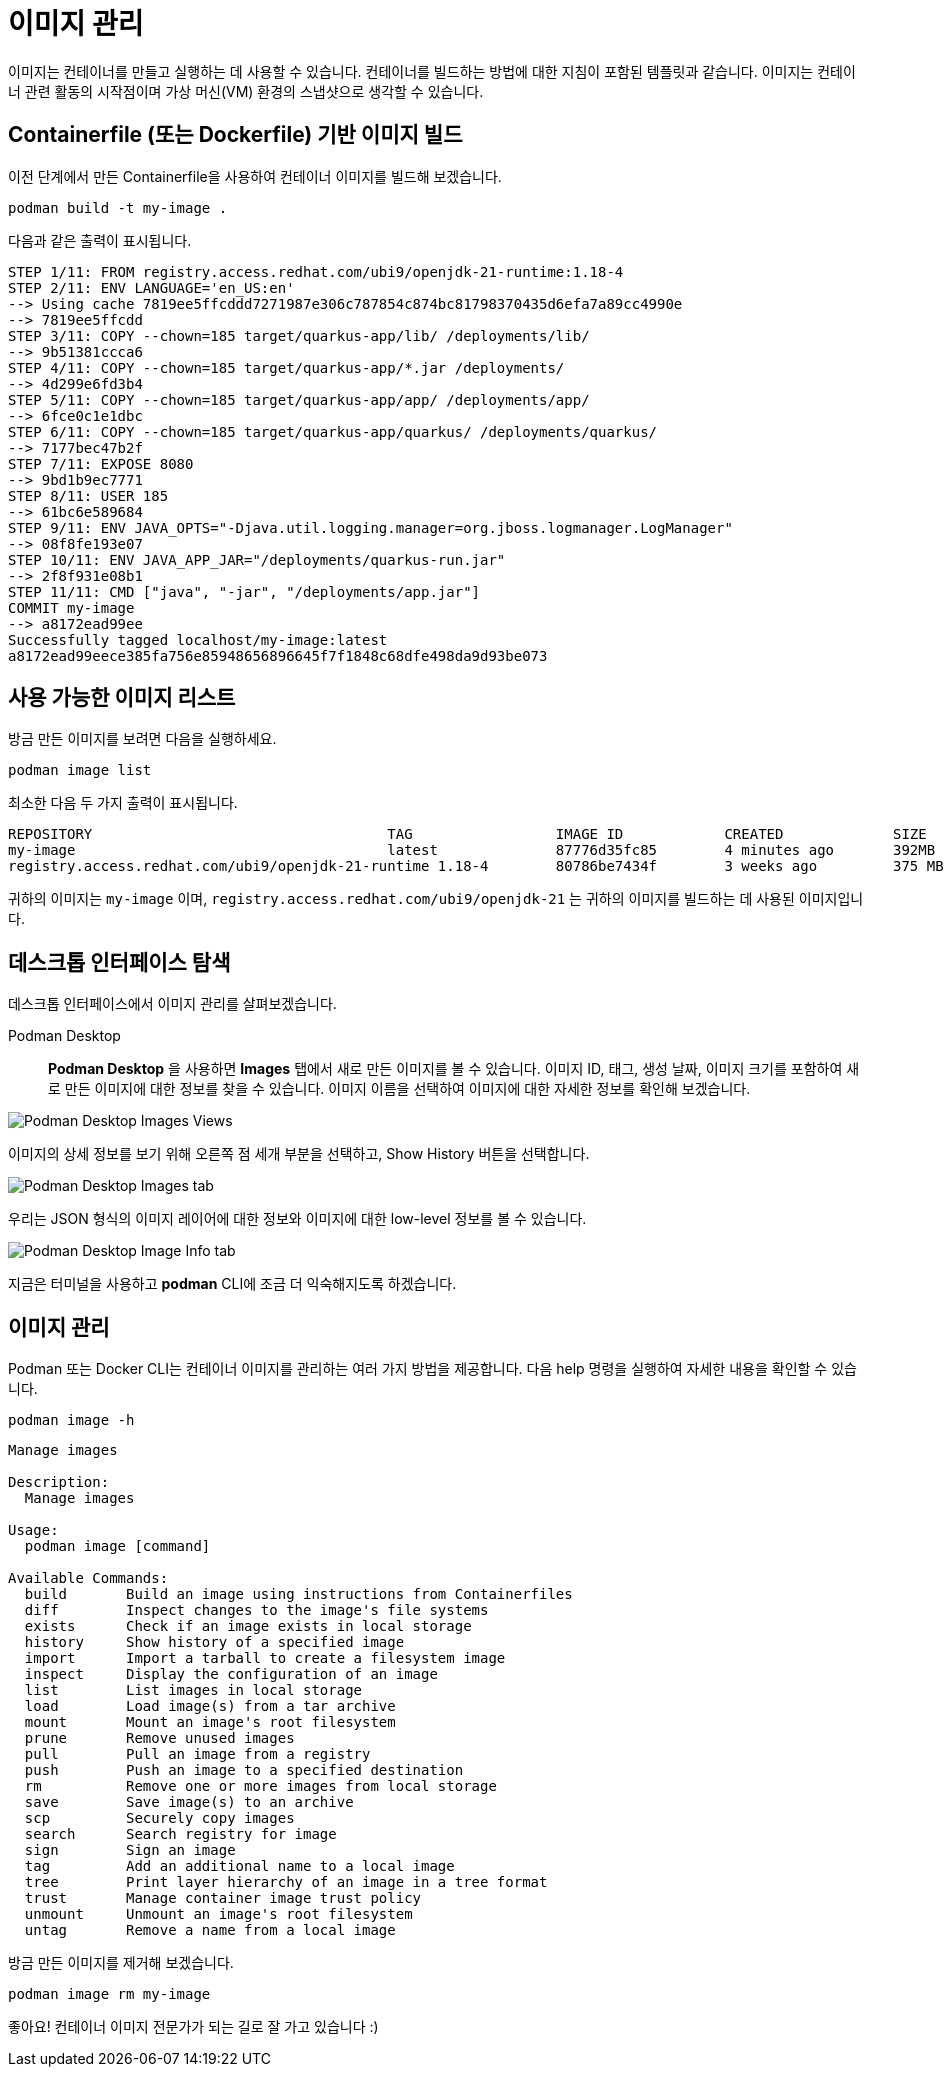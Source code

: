 = 이미지 관리

이미지는 컨테이너를 만들고 실행하는 데 사용할 수 있습니다. 컨테이너를 빌드하는 방법에 대한 지침이 포함된 템플릿과 같습니다. 이미지는 컨테이너 관련 활동의 시작점이며 가상 머신(VM) 환경의 스냅샷으로 생각할 수 있습니다.

== Containerfile (또는 Dockerfile) 기반 이미지 빌드

이전 단계에서 만든 Containerfile을 사용하여 컨테이너 이미지를 빌드해 보겠습니다.

[.console-input]
[source,bash,subs="+macros,+attributes"]
----
podman build -t my-image .
----

다음과 같은 출력이 표시됩니다.

[.console-output]
[source,text]
----
STEP 1/11: FROM registry.access.redhat.com/ubi9/openjdk-21-runtime:1.18-4
STEP 2/11: ENV LANGUAGE='en_US:en'
--> Using cache 7819ee5ffcddd7271987e306c787854c874bc81798370435d6efa7a89cc4990e
--> 7819ee5ffcdd
STEP 3/11: COPY --chown=185 target/quarkus-app/lib/ /deployments/lib/
--> 9b51381ccca6
STEP 4/11: COPY --chown=185 target/quarkus-app/*.jar /deployments/
--> 4d299e6fd3b4
STEP 5/11: COPY --chown=185 target/quarkus-app/app/ /deployments/app/
--> 6fce0c1e1dbc
STEP 6/11: COPY --chown=185 target/quarkus-app/quarkus/ /deployments/quarkus/
--> 7177bec47b2f
STEP 7/11: EXPOSE 8080
--> 9bd1b9ec7771
STEP 8/11: USER 185
--> 61bc6e589684
STEP 9/11: ENV JAVA_OPTS="-Djava.util.logging.manager=org.jboss.logmanager.LogManager"
--> 08f8fe193e07
STEP 10/11: ENV JAVA_APP_JAR="/deployments/quarkus-run.jar"
--> 2f8f931e08b1
STEP 11/11: CMD ["java", "-jar", "/deployments/app.jar"]
COMMIT my-image
--> a8172ead99ee
Successfully tagged localhost/my-image:latest
a8172ead99eece385fa756e85948656896645f7f1848c68dfe498da9d93be073
----

== 사용 가능한 이미지 리스트

방금 만든 이미지를 보려면 다음을 실행하세요.

[.console-input]
[source,bash,subs="+macros,+attributes"]
----
podman image list
----

최소한 다음 두 가지 출력이 표시됩니다.

[.console-output]
[source,text]
----
REPOSITORY                                   TAG                 IMAGE ID            CREATED             SIZE
my-image                                     latest              87776d35fc85        4 minutes ago       392MB
registry.access.redhat.com/ubi9/openjdk-21-runtime 1.18-4        80786be7434f        3 weeks ago         375 MB
----

귀하의 이미지는 `my-image` 이며, `registry.access.redhat.com/ubi9/openjdk-21` 는 귀하의 이미지를 빌드하는 데 사용된 이미지입니다.

== 데스크톱 인터페이스 탐색

데스크톱 인터페이스에서 이미지 관리를 살펴보겠습니다.


Podman Desktop::

*Podman Desktop* 을 사용하면 *Images* 탭에서 새로 만든 이미지를 볼 수 있습니다. 이미지 ID, 태그, 생성 날짜, 이미지 크기를 포함하여 새로 만든 이미지에 대한 정보를 찾을 수 있습니다. 이미지 이름을 선택하여 이미지에 대한 자세한 정보를 확인해 보겠습니다.

image::pd-0-3.png[alt="Podman Desktop Images Views", align="center"]

이미지의 상세 정보를 보기 위해 오른쪽 점 세개 부분을 선택하고, Show History 버튼을 선택합니다.

image::pd-0-1.png[alt="Podman Desktop Images tab", align="center"]

우리는 JSON 형식의 이미지 레이어에 대한 정보와 이미지에 대한 low-level 정보를 볼 수 있습니다.

image::pd-0-2.png[alt="Podman Desktop Image Info tab", align="center"]


지금은 터미널을 사용하고 *podman* CLI에 조금 더 익숙해지도록 하겠습니다.

== 이미지 관리

Podman 또는 Docker CLI는 컨테이너 이미지를 관리하는 여러 가지 방법을 제공합니다. 다음 help 명령을 실행하여 자세한 내용을 확인할 수 있습니다.

[.console-input]
[source,bash,subs="+macros,+attributes"]
----
podman image -h
----

[.console-output]
[source,text]
----
Manage images

Description:
  Manage images

Usage:
  podman image [command]

Available Commands:
  build       Build an image using instructions from Containerfiles
  diff        Inspect changes to the image's file systems
  exists      Check if an image exists in local storage
  history     Show history of a specified image
  import      Import a tarball to create a filesystem image
  inspect     Display the configuration of an image
  list        List images in local storage
  load        Load image(s) from a tar archive
  mount       Mount an image's root filesystem
  prune       Remove unused images
  pull        Pull an image from a registry
  push        Push an image to a specified destination
  rm          Remove one or more images from local storage
  save        Save image(s) to an archive
  scp         Securely copy images
  search      Search registry for image
  sign        Sign an image
  tag         Add an additional name to a local image
  tree        Print layer hierarchy of an image in a tree format
  trust       Manage container image trust policy
  unmount     Unmount an image's root filesystem
  untag       Remove a name from a local image
----

방금 만든 이미지를 제거해 보겠습니다.

[.console-input]
[source,bash,subs="+macros,+attributes"]
----
podman image rm my-image
----

좋아요! 컨테이너 이미지 전문가가 되는 길로 잘 가고 있습니다 :)
